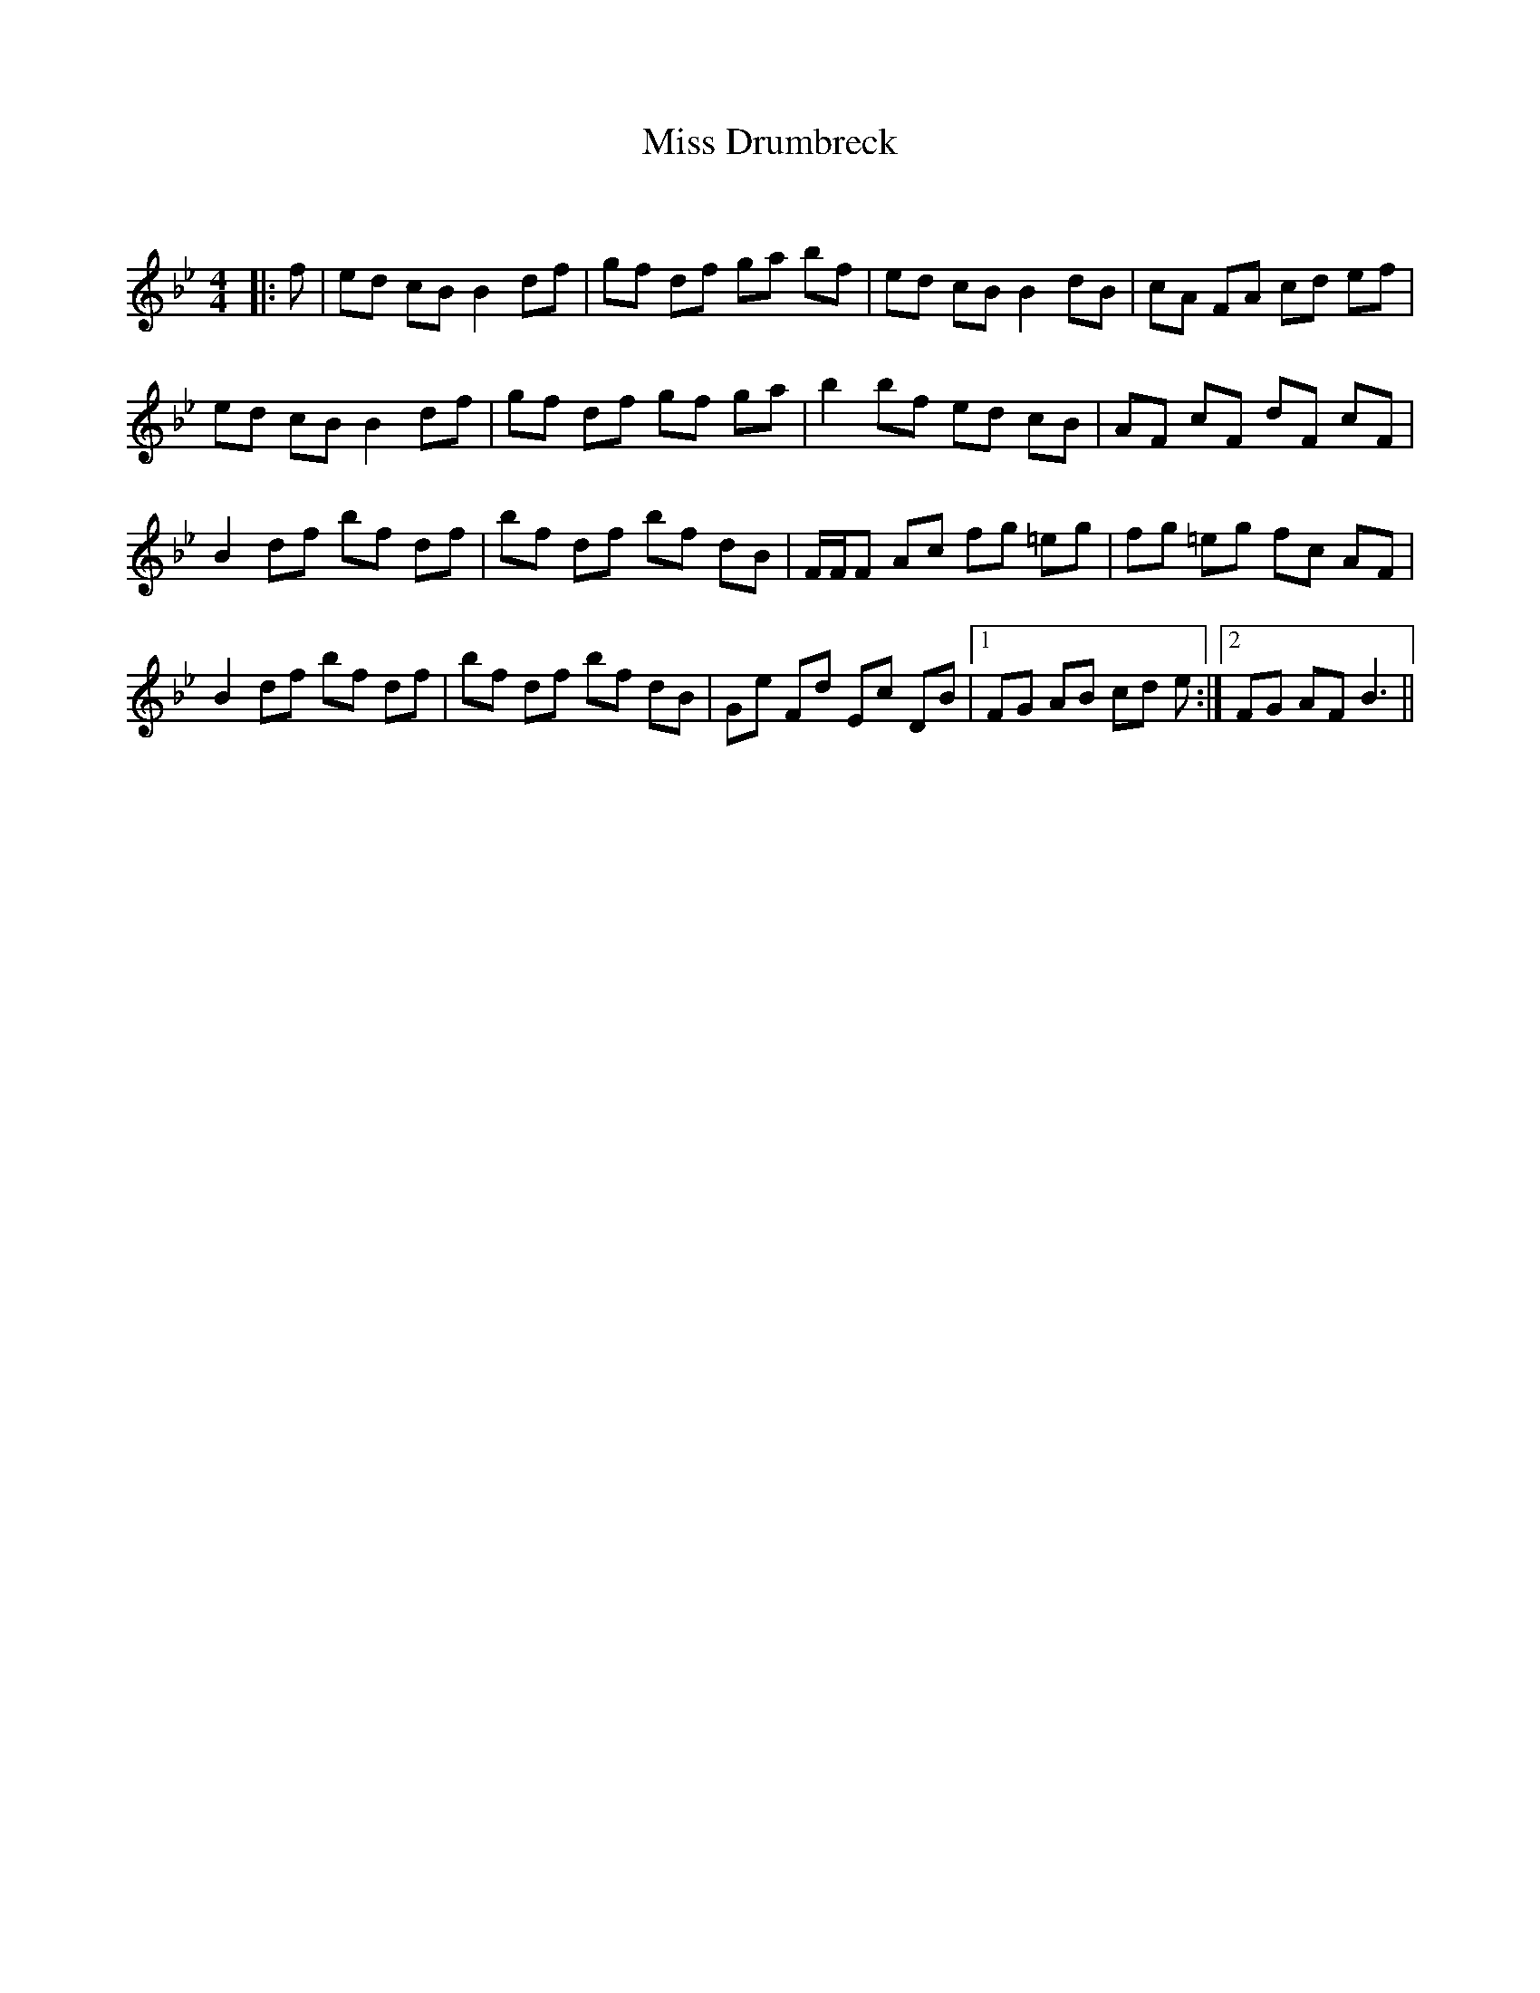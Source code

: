 X:1
T: Miss Drumbreck
C:
R:Reel
Q: 232
K:Bb
M:4/4
L:1/8
|:f|ed cB B2 df|gf df ga bf|ed cB B2 dB|cA FA cd ef|
ed cB B2 df|gf df gf ga|b2 bf ed cB|AF cF dF cF|
B2 df bf df|bf df bf dB|F1/2F1/2F Ac fg =eg|fg =eg fc AF|
B2 df bf df|bf df bf dB|Ge Fd Ec DB|1FG AB cd e:|2FG AF B3||

